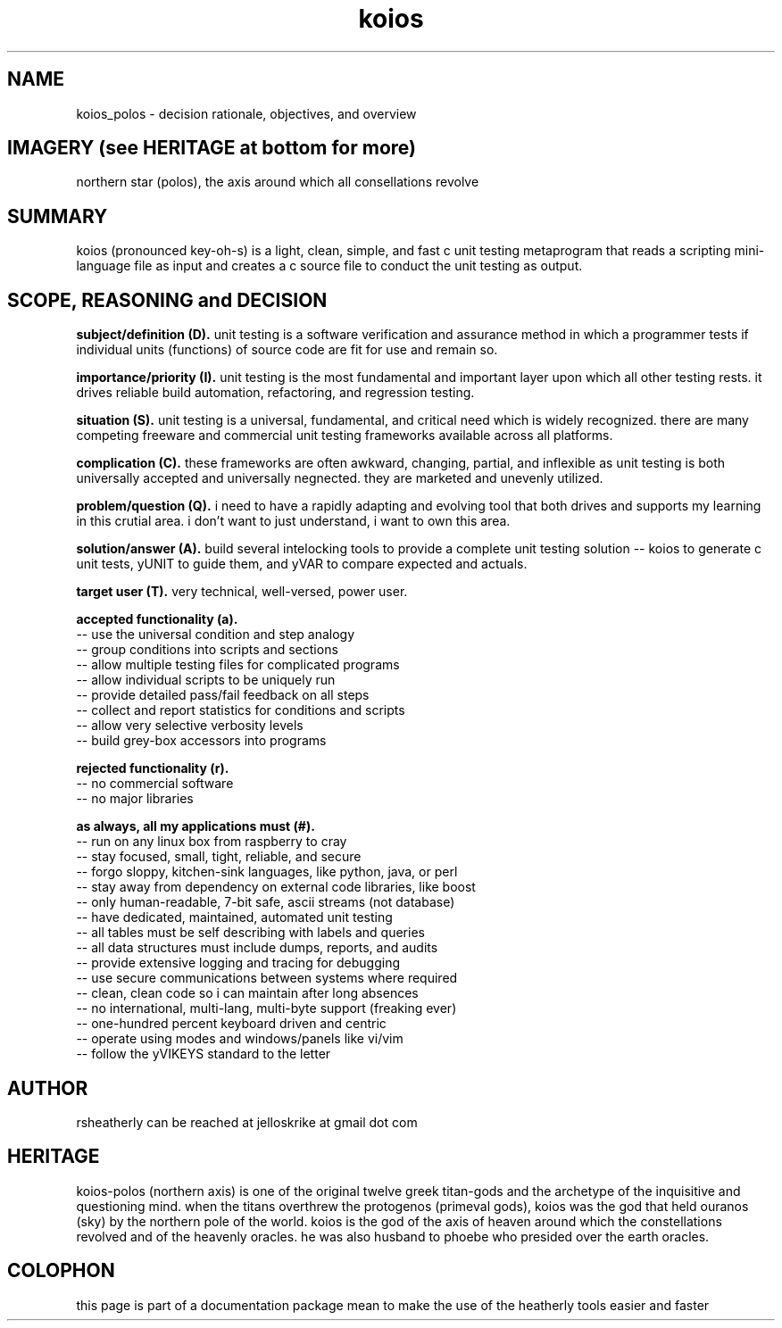 .TH koios 7 2016-May "linux" "heatherly custom tools manual"

.SH NAME
koios_polos \- decision rationale, objectives, and overview

.SH IMAGERY (see HERITAGE at bottom for more)
northern star (polos), the axis around which all consellations revolve

.SH SUMMARY
koios (pronounced key-oh-s) is a light, clean, simple, and fast c unit testing
metaprogram that reads a scripting mini-language file as input and creates a c
source file to conduct the unit testing as output.

.SH SCOPE, REASONING and DECISION

.B subject/definition (D).  
unit testing is a software verification and assurance method in which a
programmer tests if individual units (functions) of source code are fit for
use and remain so.

.B importance/priority (I).  
unit testing is the most fundamental and important layer upon which all
other testing rests.  it drives reliable build automation, refactoring,
and regression testing.

.B situation (S).  
unit testing is a universal, fundamental, and critical need which is widely
recognized.  there are many competing freeware and commercial unit testing
frameworks available across all platforms.

.B complication (C).  
these frameworks are often awkward, changing, partial, and inflexible as unit
testing is both universally accepted and universally negnected.  they are
marketed and unevenly utilized.

.B problem/question (Q).  
i need to have a rapidly adapting and evolving tool that both drives and
supports my learning in this crutial area.  i don't want to just understand,
i want to own this area.

.B solution/answer (A).  
build several intelocking tools to provide a complete unit testing solution
-- koios to generate c unit tests, yUNIT to guide them, and yVAR to compare
expected and actuals.

.B target user (T).  
very technical, well-versed, power user.

.B accepted functionality (a).  
   -- use the universal condition and step analogy
   -- group conditions into scripts and sections
   -- allow multiple testing files for complicated programs
   -- allow individual scripts to be uniquely run
   -- provide detailed pass/fail feedback on all steps
   -- collect and report statistics for conditions and scripts
   -- allow very selective verbosity levels
   -- build grey-box accessors into programs

.B rejected functionality (r).  
   -- no commercial software
   -- no major libraries

.B as always, all my applications must (#).  
   -- run on any linux box from raspberry to cray
   -- stay focused, small, tight, reliable, and secure
   -- forgo sloppy, kitchen-sink languages, like python, java, or perl
   -- stay away from dependency on external code libraries, like boost
   -- only human-readable, 7-bit safe, ascii streams (not database)
   -- have dedicated, maintained, automated unit testing
   -- all tables must be self describing with labels and queries
   -- all data structures must include dumps, reports, and audits
   -- provide extensive logging and tracing for debugging
   -- use secure communications between systems where required
   -- clean, clean code so i can maintain after long absences
   -- no international, multi-lang, multi-byte support (freaking ever)
   -- one-hundred percent keyboard driven and centric
   -- operate using modes and windows/panels like vi/vim
   -- follow the yVIKEYS standard to the letter






.SH AUTHOR
rsheatherly can be reached at jelloskrike at gmail dot com

.SH HERITAGE
koios-polos (northern axis) is one of the original twelve greek titan-gods and
the archetype of the inquisitive and questioning mind.  when the titans
overthrew the protogenos (primeval gods), koios was the god that held ouranos
(sky) by the northern pole of the world.  koios is the god of the axis of heaven
around which the constellations revolved and of the heavenly oracles.  he was
also husband to phoebe who presided over the earth oracles.

.SH COLOPHON
this page is part of a documentation package mean to make the use of the
heatherly tools easier and faster
